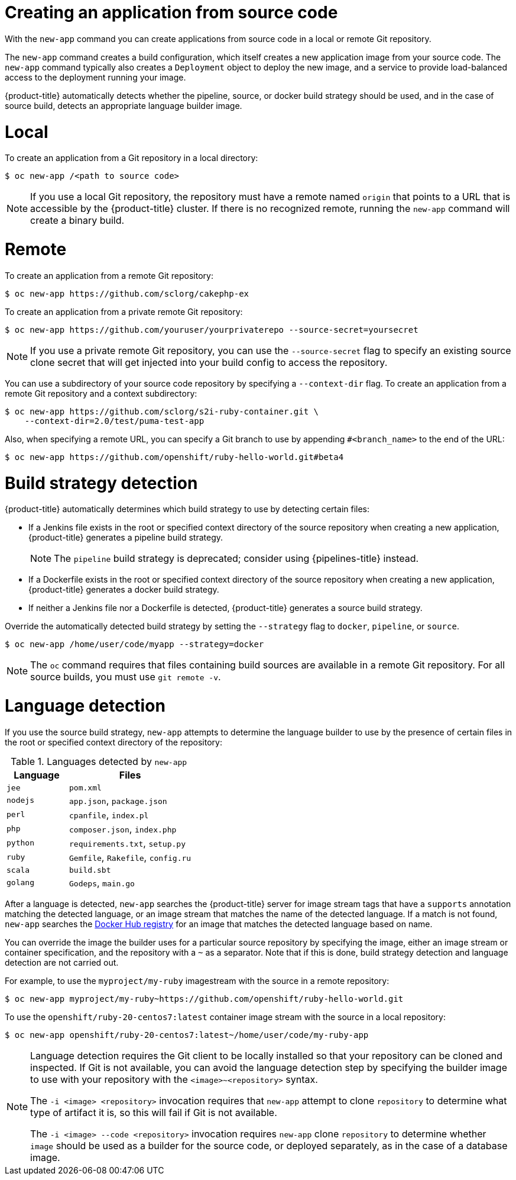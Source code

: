 [id="applications-create-using-cli-source-code_{context}"]
= Creating an application from source code

With the `new-app` command you can create applications from source code in a local or remote Git repository.

The `new-app` command creates a build configuration, which itself creates a new application image from your source code. The `new-app` command typically also creates a `Deployment` object to deploy the new image, and a service to provide load-balanced access to the deployment running your image.

{product-title} automatically detects whether the pipeline, source, or docker build strategy should be used, and in the case of source build, detects an appropriate language builder image.

[id="local_{context}"]
= Local

To create an application from a Git repository in a local directory:

[source,terminal]
----
$ oc new-app /<path to source code>
----

[NOTE]
====
If you use a local Git repository, the repository must have a remote named `origin` that points to a URL that is accessible by the {product-title} cluster. If there is no recognized remote,  running the `new-app` command will create a binary build.
====

[id="remote_{context}"]
= Remote

To create an application from a remote Git repository:

[source,terminal]
----
$ oc new-app https://github.com/sclorg/cakephp-ex
----

To create an application from a private remote Git repository:

[source,terminal]
----
$ oc new-app https://github.com/youruser/yourprivaterepo --source-secret=yoursecret
----

[NOTE]
====
If you use a private remote Git repository, you can use the `--source-secret` flag to specify an existing source clone secret that will get injected into your build config to access the repository.
====

You can use a subdirectory of your source code repository by specifying a `--context-dir` flag. To create an application from a remote Git repository and a context subdirectory:

[source,terminal]
----
$ oc new-app https://github.com/sclorg/s2i-ruby-container.git \
    --context-dir=2.0/test/puma-test-app
----

Also, when specifying a remote URL, you can specify a Git branch to use by appending `#<branch_name>` to the end of the URL:

[source,terminal]
----
$ oc new-app https://github.com/openshift/ruby-hello-world.git#beta4
----

[id="build-strategy-detection_{context}"]
= Build strategy detection

{product-title} automatically determines which build strategy to use by detecting certain files:

* If a Jenkins file exists in the root or specified context directory of the source repository when creating a new application, {product-title} generates a pipeline build strategy.
+
[NOTE]
====
The `pipeline` build strategy is deprecated; consider using {pipelines-title} instead.
====
* If a Dockerfile exists in the root or specified context directory of the source repository when creating a new application, {product-title} generates a docker build strategy.
* If neither a Jenkins file nor a Dockerfile is detected, {product-title} generates a source build strategy.

Override the automatically detected build strategy by setting the `--strategy` flag to `docker`, `pipeline`, or `source`.

[source,terminal]
----
$ oc new-app /home/user/code/myapp --strategy=docker
----

[NOTE]
====
The `oc` command requires that files containing build sources are available in a remote Git repository. For all source builds, you must use `git remote -v`.
====

[id="language-detection_{context}"]
= Language detection

If you use the source build strategy, `new-app` attempts to determine the language builder to use by the presence of certain files in the root or specified context directory of the repository:

.Languages detected by `new-app`
[cols="4,8",options="header"]
|===

|Language |Files
ifdef::openshift-enterprise,openshift-webscale,openshift-aro,openshift-online[]
|`dotnet`
|`project.json`, `pass:[*.csproj]`
endif::[]
|`jee`
|`pom.xml`

|`nodejs`
|`app.json`, `package.json`

|`perl`
|`cpanfile`, `index.pl`

|`php`
|`composer.json`, `index.php`

|`python`
|`requirements.txt`, `setup.py`

|`ruby`
|`Gemfile`, `Rakefile`, `config.ru`

|`scala`
|`build.sbt`

|`golang`
|`Godeps`, `main.go`
|===

After a language is detected, `new-app` searches the {product-title} server for image stream tags that have a `supports` annotation matching the detected language, or an image stream that matches the name of the detected language. If a match is not found, `new-app` searches the link:https://registry.hub.docker.com[Docker Hub registry] for an image that matches the detected language based on name.

You can override the image the builder uses for a particular source repository by specifying the image, either an image stream or container
specification, and the repository with a `~` as a separator. Note that if this is done, build strategy detection and language detection are not carried out.

For example, to use the `myproject/my-ruby` imagestream with the source in a remote repository:

[source,terminal]
----
$ oc new-app myproject/my-ruby~https://github.com/openshift/ruby-hello-world.git
----

To use the `openshift/ruby-20-centos7:latest` container image stream with the source in a local repository:

[source,terminal]
----
$ oc new-app openshift/ruby-20-centos7:latest~/home/user/code/my-ruby-app
----

[NOTE]
====
Language detection requires the Git client to be locally installed so that your repository can be cloned and inspected. If Git is not available, you can avoid the language detection step by specifying the builder image to use with your repository with the `<image>~<repository>` syntax.

The `-i <image> <repository>` invocation requires that `new-app` attempt to clone `repository` to determine what type of artifact it is, so this will fail if Git is not available.

The `-i <image> --code <repository>` invocation requires `new-app` clone `repository` to determine whether `image` should be used as a builder for the source code, or deployed separately, as in the case of a database image.
====
